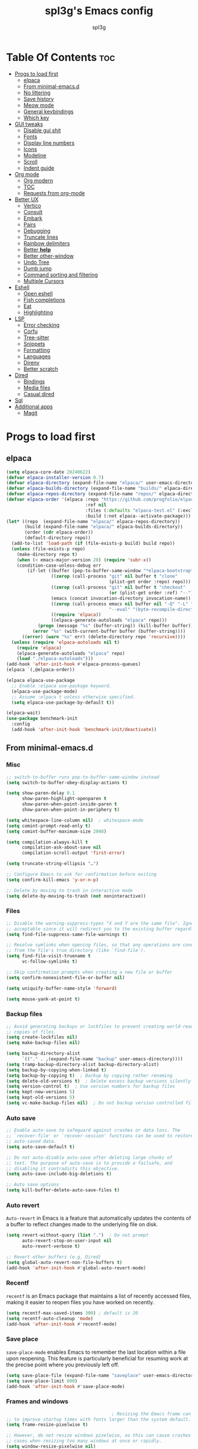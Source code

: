 #+Title: spl3g's Emacs config
#+AUTHOR: spl3g
#+STARTUP: showeverything
#+OPTIONS: toc:2

* Table Of Contents :toc:
- [[#progs-to-load-first][Progs to load first]]
  - [[#elpaca][elpaca]]
  - [[#from-minimal-emacsd][From minimal-emacs.d]]
  - [[#no-littering][No littering]]
  - [[#save-history][Save history]]
  - [[#meow-mode][Meow mode]]
  - [[#general-keybindings][General keybindings]]
  - [[#which-key][Which key]]
- [[#gui-tweaks][GUI tweaks]]
  - [[#disable-gui-shit][Disable gui shit]]
  - [[#fonts][Fonts]]
  - [[#display-line-numbers][Display line numbers]]
  - [[#icons][Icons]]
  - [[#modeline][Modeline]]
  - [[#scroll][Scroll]]
  - [[#indent-guide][Indent guide]]
- [[#org-mode][Org mode]]
  - [[#org-modern][Org modern]]
  - [[#toc][TOC]]
  - [[#requests-from-org-mode][Requests from org-mode]]
- [[#better-ux][Better UX]]
  - [[#vertico][Vertico]]
  - [[#consult][Consult]]
  - [[#embark][Embark]]
  - [[#pairs][Pairs]]
  - [[#debugging][Debugging]]
  - [[#truncate-lines][Truncate lines]]
  - [[#rainbow-delimiters][Rainbow delimiters]]
  - [[#better-help][Better *help*]]
  - [[#better-other-window][Better other-window]]
  - [[#undo-tree][Undo Tree]]
  - [[#dumb-jump][Dumb jump]]
  - [[#command-sorting-and-filtering][Command sorting and filtering]]
  - [[#multiple-cursors][Multiple Cursors]]
- [[#eshell][Eshell]]
  - [[#open-eshell][Open eshell]]
  - [[#fish-completions][Fish completions]]
  - [[#eat][Eat]]
  - [[#highlighting][Highlighting]]
- [[#lsp][LSP]]
  - [[#error-checking][Error checking]]
  - [[#corfu][Corfu]]
  - [[#tree-sitter][Tree-sitter]]
  - [[#snippets][Snippets]]
  - [[#formatting][Formatting]]
  - [[#languages][Languages]]
  - [[#direnv][Direnv]]
  - [[#better-scratch][Better scratch]]
- [[#dired][Dired]]
  - [[#bindings][Bindings]]
  - [[#media-files][Media files]]
  - [[#casual-dired][Casual dired]]
- [[#sql][Sql]]
- [[#additional-apps][Additional apps]]
  - [[#magit][Magit]]

* Progs to load first
** elpaca
#+begin_src emacs-lisp
  (setq elpaca-core-date 20240622)
  (defvar elpaca-installer-version 0.7)
  (defvar elpaca-directory (expand-file-name "elpaca/" user-emacs-directory))
  (defvar elpaca-builds-directory (expand-file-name "builds/" elpaca-directory))
  (defvar elpaca-repos-directory (expand-file-name "repos/" elpaca-directory))
  (defvar elpaca-order '(elpaca :repo "https://github.com/progfolio/elpaca.git"
                                :ref nil
                                :files (:defaults "elpaca-test.el" (:exclude "extensions"))
                                :build (:not elpaca--activate-package)))
  (let* ((repo  (expand-file-name "elpaca/" elpaca-repos-directory))
         (build (expand-file-name "elpaca/" elpaca-builds-directory))
         (order (cdr elpaca-order))
         (default-directory repo))
    (add-to-list 'load-path (if (file-exists-p build) build repo))
    (unless (file-exists-p repo)
      (make-directory repo t)
      (when (< emacs-major-version 28) (require 'subr-x))
      (condition-case-unless-debug err
          (if-let ((buffer (pop-to-buffer-same-window "*elpaca-bootstrap*"))
                   ((zerop (call-process "git" nil buffer t "clone"
                                         (plist-get order :repo) repo)))
                   ((zerop (call-process "git" nil buffer t "checkout"
                                         (or (plist-get order :ref) "--"))))
                   (emacs (concat invocation-directory invocation-name))
                   ((zerop (call-process emacs nil buffer nil "-Q" "-L" "." "--batch"
                                         "--eval" "(byte-recompile-directory \".\" 0 'force)")))
                   ((require 'elpaca))
                   ((elpaca-generate-autoloads "elpaca" repo)))
              (progn (message "%s" (buffer-string)) (kill-buffer buffer))
            (error "%s" (with-current-buffer buffer (buffer-string))))
        ((error) (warn "%s" err) (delete-directory repo 'recursive))))
    (unless (require 'elpaca-autoloads nil t)
      (require 'elpaca)
      (elpaca-generate-autoloads "elpaca" repo)
      (load "./elpaca-autoloads")))
  (add-hook 'after-init-hook #'elpaca-process-queues)
  (elpaca `(,@elpaca-order))

  (elpaca elpaca-use-package
    ;; Enable :elpaca use-package keyword.
    (elpaca-use-package-mode)
    ;; Assume :elpaca t unless otherwise specified.
    (setq elpaca-use-package-by-default t))

  (elpaca-wait)
  (use-package benchmark-init
    :config
    (add-hook 'after-init-hook 'benchmark-init/deactivate))
#+end_src
** From minimal-emacs.d
*** Misc
#+begin_src emacs-lisp
  ;; switch-to-buffer runs pop-to-buffer-same-window instead
  (setq switch-to-buffer-obey-display-actions t)

  (setq show-paren-delay 0.1
        show-paren-highlight-openparen t
        show-paren-when-point-inside-paren t
        show-paren-when-point-in-periphery t)

  (setq whitespace-line-column nil)  ; whitespace-mode
  (setq comint-prompt-read-only t)
  (setq comint-buffer-maximum-size 2048)

  (setq compilation-always-kill t
        compilation-ask-about-save nil
        compilation-scroll-output 'first-error)

  (setq truncate-string-ellipsis "…")

  ;; Configure Emacs to ask for confirmation before exiting
  (setq confirm-kill-emacs 'y-or-n-p)

  ;; Delete by moving to trash in interactive mode
  (setq delete-by-moving-to-trash (not noninteractive))
#+end_src
*** Files
#+begin_src emacs-lisp
  ;; Disable the warning-suppress-types "X and Y are the same file". Ignoring this warning is
  ;; acceptable since it will redirect you to the existing buffer regardless.
  (setq find-file-suppress-same-file-warnings t)

  ;; Resolve symlinks when opening files, so that any operations are conducted
  ;; from the file's true directory (like `find-file').
  (setq find-file-visit-truename t
        vc-follow-symlinks t)

  ;; Skip confirmation prompts when creating a new file or buffer
  (setq confirm-nonexistent-file-or-buffer nil)

  (setq uniquify-buffer-name-style 'forward)

  (setq mouse-yank-at-point t)
#+end_src
*** Backup files
#+begin_src emacs-lisp
  ;; Avoid generating backups or lockfiles to prevent creating world-readable
  ;; copies of files.
  (setq create-lockfiles nil)
  (setq make-backup-files nil)

  (setq backup-directory-alist
        `(("." . ,(expand-file-name "backup" user-emacs-directory))))
  (setq tramp-backup-directory-alist backup-directory-alist)
  (setq backup-by-copying-when-linked t)
  (setq backup-by-copying t)  ; Backup by copying rather renaming
  (setq delete-old-versions t)  ; Delete excess backup versions silently
  (setq version-control t)  ; Use version numbers for backup files
  (setq kept-new-versions 5)
  (setq kept-old-versions 5)
  (setq vc-make-backup-files nil)  ; Do not backup version controlled files
#+end_src
*** Auto save
#+begin_src emacs-lisp
  ;; Enable auto-save to safeguard against crashes or data loss. The
  ;; `recover-file' or `recover-session' functions can be used to restore
  ;; auto-saved data.
  (setq auto-save-default t)

  ;; Do not auto-disable auto-save after deleting large chunks of
  ;; text. The purpose of auto-save is to provide a failsafe, and
  ;; disabling it contradicts this objective.
  (setq auto-save-include-big-deletions t)

  ;; Auto save options
  (setq kill-buffer-delete-auto-save-files t)
#+end_src
*** Auto revert
=Auto-revert= in Emacs is a feature that automatically updates the
contents of a buffer to reflect changes made to the underlying file
on disk.

#+begin_src emacs-lisp
  (setq revert-without-query (list ".")  ; Do not prompt
        auto-revert-stop-on-user-input nil
        auto-revert-verbose t)

  ;; Revert other buffers (e.g, Dired)
  (setq global-auto-revert-non-file-buffers t)
  (add-hook 'after-init-hook #'global-auto-revert-mode)
#+end_src
*** Recentf
=recentf= is an Emacs package that maintains a list of recently
accessed files, making it easier to reopen files you have worked on
recently.
#+begin_src emacs-lisp
  (setq recentf-max-saved-items 300) ; default is 20
  (setq recentf-auto-cleanup 'mode)
  (add-hook 'after-init-hook #'recentf-mode)
#+end_src
*** Save place
=save-place-mode= enables Emacs to remember the last location within a file
upon reopening. This feature is particularly beneficial for resuming work at
the precise point where you previously left off.
#+begin_src emacs-lisp
  (setq save-place-file (expand-file-name "saveplace" user-emacs-directory))
  (setq save-place-limit 600)
  (add-hook 'after-init-hook #'save-place-mode)
#+end_src
*** Frames and windows
#+begin_src emacs-lisp
                                          ; Resizing the Emacs frame can be costly when changing the font. Disable this
  ;; to improve startup times with fonts larger than the system default.
  (setq frame-resize-pixelwise t)

  ;; However, do not resize windows pixelwise, as this can cause crashes in some
  ;; cases when resizing too many windows at once or rapidly.
  (setq window-resize-pixelwise nil)

  (setq resize-mini-windows 'grow-only)
#+end_src
*** Scrolling
#+begin_src emacs-lisp
  ;; Enables faster scrolling through unfontified regions. This may result in
  ;; brief periods of inaccurate syntax highlighting immediately after scrolling,
  ;; which should quickly self-correct.
  (setq fast-but-imprecise-scrolling t)

  ;; Move point to top/bottom of buffer before signaling a scrolling error.
  (setq scroll-error-top-bottom t)

  ;; Keeps screen position if the scroll command moved it vertically out of the
  ;; window.
  (setq scroll-preserve-screen-position t)
#+end_src
*** Cursor
#+begin_src emacs-lisp
  (blink-cursor-mode -1)

  ;; Don't blink the paren matching the one at point, it's too distracting.
  (setq blink-matching-paren nil)
#+end_src
*** Annoyances
#+begin_src emacs-lisp
  ;; No beeping or blinking
  (setq visible-bell nil)
  (setq ring-bell-function #'ignore)

  ;; This controls how long Emacs will blink to show the deleted pairs with
  ;; `delete-pair'. A longer delay can be annoying as it causes a noticeable pause
  ;; after each deletion, disrupting the flow of editing.
  (setq delete-pair-blink-delay 0.03)
#+end_src
*** Indent and formatting
#+begin_src emacs-lisp
  (setq-default left-fringe-width  8)
  (setq-default right-fringe-width 8)

  ;; Do not show an arrow at the top/bottom the fringe and empty lines
  (setq-default indicate-buffer-boundaries nil)
  (setq-default indicate-empty-lines nil)

  ;; Continue wrapped lines at whitespace rather than breaking in the
  ;; middle of a word.
  (setq-default word-wrap t)

  ;; Prefer spaces over tabs. Spaces offer a more consistent default compared to
  ;; 8-space tabs. This setting can be adjusted on a per-mode basis as needed.
  (setq-default indent-tabs-mode nil
                tab-width 4)

  ;; Enable multi-line commenting which ensures that `comment-indent-new-line'
  ;; properly continues comments onto new lines, which is useful for writing
  ;; longer comments or docstrings that span multiple lines.
  (setq comment-multi-line t)

  ;; We often split terminals and editor windows or place them side-by-side,
  ;; making use of the additional horizontal space.
  (setq-default fill-column 80)

  ;; Disable the obsolete practice of end-of-line spacing from the
  ;; typewriter era.
  (setq sentence-end-double-space nil)

  ;; According to the POSIX, a line is defined as "a sequence of zero or
  ;; more non-newline characters followed by a terminating newline".
  (setq require-final-newline t)

  ;; Remove duplicates from the kill ring to reduce clutter
  (setq kill-do-not-save-duplicates t)

  ;; Ensures that empty lines within the commented region are also commented out.
  ;; This prevents unintended visual gaps and maintains a consistent appearance,
  ;; ensuring that comments apply uniformly to all lines, including those that are
  ;; otherwise empty.
  (setq comment-empty-lines t)

  ;; Eliminate delay before highlighting search matches
  (setq lazy-highlight-initial-delay 0)
#+end_src
*** Filetype
#+begin_src emacs-lisp
  ;; Do not notify the user each time Python tries to guess the indentation offset
  (setq python-indent-guess-indent-offset-verbose nil)

  (setq sh-indent-after-continuation 'always)

  (setq dired-clean-confirm-killing-deleted-buffers nil
        dired-recursive-deletes 'top
        dired-recursive-copies  'always
        dired-create-destination-dirs 'ask)
#+end_src
*** Font / text scale
#+begin_src emacs-lisp
  ;; Avoid automatic frame resizing when adjusting settings.
  (setq global-text-scale-adjust-resizes-frames nil)
#+end_src
*** Ediff
#+begin_src emacs-lisp
  ;; Configure Ediff to use a single frame and split windows horizontally
  (setq ediff-window-setup-function #'ediff-setup-windows-plain
        ediff-split-window-function #'split-window-horizontally)
#+end_src
** No littering
#+begin_src emacs-lisp
  (use-package no-littering
    :demand t
    :config
    (no-littering-theme-backups))
#+end_src
** Save history
#+begin_src emacs-lisp
  (use-package savehist :ensure nil
    :init
    (setq savehist-file "~/.config/emacs/var/savehist.el")
    :config
    (setq history-length 500)
    (setq savehist-additional-variables '(kill-ring search-ring))
    (savehist-mode t))
#+end_src
** Meow mode
#+begin_src emacs-lisp
  (use-package meow
    :config
    (defun meow-negative-find ()
      "Find text backward."
      (interactive)
      (let ((current-prefix-arg -1))
        (call-interactively #'meow-find)))

    (defun meow-negative-till ()
      "Find text backward."
      (interactive)
      (let ((current-prefix-arg -1))
        (call-interactively #'meow-till)))
    (defun meow-setup ()
      (setq meow-cheatsheet-layout meow-cheatsheet-layout-qwerty)
      (meow-motion-overwrite-define-key
       '("j" . meow-next)
       '("k" . meow-prev)
       '("<escape>" . ignore))
      (meow-leader-define-key
       ;; SPC j/k will run the original command in MOTION state.
       '("j" . "H-j")
       '("k" . "H-k")
       ;; Use SPC (0-9) for digit arguments.
       '("1" . meow-digit-argument)
       '("2" . meow-digit-argument)
       '("3" . meow-digit-argument)
       '("4" . meow-digit-argument)
       '("5" . meow-digit-argument)
       '("6" . meow-digit-argument)
       '("7" . meow-digit-argument)
       '("8" . meow-digit-argument)
       '("9" . meow-digit-argument)
       '("0" . meow-digit-argument)
       '("/" . meow-keypad-describe-key)
       '("?" . meow-cheatsheet)
       '("bk" . kill-this-buffer))
      (meow-normal-define-key
       '("0" . meow-expand-0)
       '("9" . meow-expand-9)
       '("8" . meow-expand-8)
       '("7" . meow-expand-7)
       '("6" . meow-expand-6)
       '("5" . meow-expand-5)
       '("4" . meow-expand-4)
       '("3" . meow-expand-3)
       '("2" . meow-expand-2)
       '("1" . meow-expand-1)
       '("-" . negative-argument)
       '(";" . meow-reverse)
       '("," . meow-inner-of-thing)
       '("." . meow-bounds-of-thing)
       '("[" . meow-beginning-of-thing)
       '("]" . meow-end-of-thing)
       '("a" . meow-append)
       '("A" . meow-open-below)
       '("b" . meow-back-word)
       '("B" . meow-back-symbol)
       '("c" . meow-change)
       '("d" . meow-delete)
       '("D" . meow-backward-delete)
       '("e" . meow-next-word)
       '("E" . meow-next-symbol)
       '("f" . meow-find)
       '("F" . meow-negative-find)
       '("g" . meow-cancel-selection)
       '("G" . meow-grab)
       '("h" . meow-left)
       '("H" . meow-left-expand)
       '("i" . meow-insert)
       '("I" . meow-open-above)
       '("j" . meow-next)
       '("J" . meow-next-expand)
       '("k" . meow-prev)
       '("K" . meow-prev-expand)
       '("l" . meow-right)
       '("L" . meow-right-expand)
       '("m" . meow-join)
       '("n" . meow-search)
       '("o" . meow-block)
       '("O" . meow-to-block)
       '("p" . meow-yank)
       '("q" . meow-quit)
       '("Q" . meow-goto-line)
       '("r" . meow-replace)
       '("R" . meow-swap-grab)
       '("s" . meow-kill)
       '("t" . meow-till)
       '("T" . meow-negative-till)
       '("u" . meow-undo)
       '("U" . meow-undo-in-selection)
       '("v" . meow-visit)
       '("w" . meow-mark-word)
       '("W" . meow-mark-symbol)
       '("x" . meow-line)
       '("X" . meow-goto-line)
       '("y" . meow-save)
       '("Y" . meow-sync-grab)
       '("z" . meow-pop-selection)
       '("'" . repeat)
       '("<escape>" . ignore)))
    (meow-setup)
    (meow-global-mode 1))
#+end_src
** General keybindings
#+begin_src emacs-lisp
  (use-package general
    :config
    ;; SPC as the global leader key
    (general-create-definer spl3g/leader-keys
      :prefix "C-c")

    (spl3g/leader-keys
      ;; Buffers
      "b" '(:ignore t :wk "Buffer")
      "bi" '(ibuffer :wk "ibuffer")
      "bk" '(kill-current-buffer :wk "Kill this buffer")
      "bn" '(next-buffer :wk "Next buffer")
      "bp" '(previous-buffer :wk "Previous buffer")
      "br" '(revert-buffer :wk "Reload buffer")
      "." '(find-file :wk "Find file")
      ;; Splits
      "w" '(:ignore t :wk "Splits")
      "wv" '(split-window-right :wk "Split vertical")
      "ws" '(split-window-below :wk "Split")
      "ww" '(other-window :wk "Cycle throug windows")
      "wc" '(delete-window :wk "Close window")
      "wd" '(delete-window :wk "Close window")
      "wl" '(windmove-right :wk "")
      "wj" '(windmove-down :wk "")
      "wk" '(windmove-up :wk "")
      "wh" '(windmove-left :wk "")
      "wo" '(delete-other-windows :wk "")
      ;; Files
      "f" '(:ignore t :wk "Files")
      "fc" '((lambda () (interactive) (find-file user-init-file)) :wk "Edit emacs config")
      ;; Compilation
      "r" '(recompile :wk "Recompile")
      ;; Open
      "o" '(:ignore t :wk "Open")
      "ot" '(my/open-eshell :wk "Open eshell")))
  (elpaca-wait)
#+end_src
** Which key
#+begin_src emacs-lisp
  (use-package which-key
    :ensure nil
    :init
    (which-key-mode))
#+end_src
* GUI tweaks
** Disable gui shit
#+begin_src emacs-lisp
  (defun spl3g/disable-scroll-bars (frame)
    (modify-frame-parameters frame
                             '((vertical-scroll-bars . nil)
                               (horizontal-scroll-bars . nil))))
  (add-hook 'after-make-frame-functions 'spl3g/disable-scroll-bars)
#+end_src
** Fonts
#+begin_src emacs-lisp
  (set-face-attribute 'default nil
                      :font "FiraCode Nerd Font"
                      :height 110
                      :weight 'medium)
  (set-face-attribute 'fixed-pitch nil
                      :font "FiraCode Nerd Font"
                      :height 110
                      :weight 'medium)
  (set-face-attribute 'variable-pitch nil
                      :font "Noto Serif"
                      :height 110
                      :weight 'medium)
  (set-face-attribute 'font-lock-comment-face nil
                      :slant 'italic)
  (set-face-attribute 'font-lock-keyword-face nil
                      :weight 'bold)
#+end_src
** Display line numbers
#+begin_src emacs-lisp
  (add-hook 'prog-mode-hook 'display-line-numbers-mode)
  (visual-line-mode 1)
#+end_src
** Icons
#+begin_src emacs-lisp
  (use-package all-the-icons
    :defer t
    :ensure t
    :if (display-graphic-p))
#+end_src
** Modeline
#+begin_src emacs-lisp
  (defvar after-load-theme-hook nil
    "Hook run after a color theme is loaded using `load-theme'.")
  (defadvice load-theme (after run-after-load-theme-hook activate)
    "Run `after-load-theme-hook'."
    (run-hooks 'after-load-theme-hook))

  (defadvice consult-theme (after run-after-load-theme-hook activate)
    "Run `after-load-theme-hook'."
    (run-hooks 'after-load-theme-hook))

  (defun widen-mode-line ()
    "Widen the mode-line."
    (interactive)
    (set-face-attribute 'mode-line nil
                        :inherit 'mode-line
                        :box '(:line-width 8 :style flat-button))
    (set-face-attribute 'mode-line-inactive nil
                        :inherit 'mode-line-inactive
                        :box '(:line-width 8 :style flat-button)))

  (add-hook 'after-load-theme-hook 'widen-mode-line)

  (use-package mood-line
    ;; Enable mood-line
    :config
    (mood-line-mode)
    :custom
    (mood-line-segment-modal-meow-state-alist
     '((normal "N" . mood-line-meow-normal)
       (insert "I" . mood-line-meow-insert)
       (keypad "K" . mood-line-meow-keypad)
       (beacon "B" . mood-line-meow-beacon)
       (motion "M" . mood-line-meow-motion)))
    (mood-line-glyph-alist mood-line-glyphs-fira-code)
    :custom-face
    (mood-line-meow-beacon ((t (:inherit 'font-lock-function-name-face :weight bold))))
    (mood-line-meow-insert ((t (:inherit 'font-lock-string-face :weight bold))))
    (mood-line-meow-keypad ((t (:inherit 'font-lock-keyword-face :weight bold))))
    (mood-line-meow-motion ((t (:inherit 'font-lock-constant-face :weight bold))))
    (mood-line-meow-normal ((t (:inherit 'font-lock-variable-use-face :weight bold)))))
#+end_src
** Scroll
#+begin_src emacs-lisp
  (setq scroll-margin 5
        scroll-conservatively 101
        mouse-wheel-progressive-speed nil)
#+end_src
** Indent guide
#+begin_src emacs-lisp
  (use-package indent-guide
    :hook (prog-mode . indent-guide-mode))
#+end_src
* Org mode
#+begin_src emacs-lisp
    (use-package org-mode :ensure nil
      :custom
      (text-mode-ispell-word-completion nil)
      (org-hide-emphasis-markers t)
      (org-startup-indented t)
      :mode "\\.org\\'")
#+end_src
** Org modern
#+begin_src emacs-lisp
  (use-package org-modern
    :ghook 'org-mode-hook)
#+end_src
*** Modern Indent
#+begin_src emacs-lisp
  (use-package org-modern-indent
    :ensure (:host github :repo "jdtsmith/org-modern-indent")
    :hook
    (org-modern-mode . org-modern-indent-mode))
#+end_src
** TOC
#+begin_src emacs-lisp
  (use-package toc-org
    :ghook 'org-mode-hook)
#+end_src
** Requests from org-mode
#+begin_src emacs-lisp
  (use-package verb
    :hook (org-mode . verb-mode)
    :general (:keymaps 'org-mode-map
                       "C-c C-r" verb-command-map))
#+end_src
* Better UX
** Vertico
#+begin_src emacs-lisp
  (use-package vertico
    :init
    (vertico-mode)
    :general
    (:keymaps 'vertico-map
              "M-j" 'vertico-next
              "M-k" 'vertico-previous
              "RET" 'vertico-directory-enter
              "DEL" 'vertico-directory-delete-char
              "M-DEL" 'vertico-directory-delete-word))

  (use-package emacs :ensure nil
    :init
    ;; Add prompt indicator to `completing-read-multiple'.
    ;; We display [CRM<separator>], e.g., [CRM,] if the separator is a comma.
    (defun crm-indicator (args)
      (cons (format "[CRM%s] %s"
                    (replace-regexp-in-string
                     "\\`\\[.*?]\\*\\|\\[.*?]\\*\\'" ""
                     crm-separator)
                    (car args))
            (cdr args)))
    (advice-add #'completing-read-multiple :filter-args #'crm-indicator)

    ;; Do not allow the cursor in the minibuffer prompt
    (setq minibuffer-prompt-properties
          '(read-only t cursor-intangible t face minibuffer-prompt))
    (add-hook 'minibuffer-setup-hook #'cursor-intangible-mode)

    ;; Emacs 28: Hide commands in M-x which do not work in the current mode.
    ;; Vertico commands are hidden in normal buffers.
    ;; (setq read-extended-command-predicate
    ;;       #'command-completion-default-include-p)

    ;; Enable recursive minibuffers
    (setq enable-recursive-minibuffers t))
#+end_src
*** Marginalia
#+begin_src emacs-lisp
  (use-package marginalia
    :bind (:map minibuffer-local-map
                ("M-A" . marginalia-cycle))
    :init
    (marginalia-mode))
#+end_src
** Consult
#+begin_src emacs-lisp
  (use-package consult
    :general
    ;; my binds
    (:prefix "C-c"
             "f r" 'consult-recent-file
             "," 'consult-buffer
             "os" 'my/select-eshell)

    ;; general
    (:prefix "C-c"
             "k" 'consult-kmacro
             "m" 'consult-man
             "i" 'consult-info)

    ;; one lonely command that i dont use
    (:prefix "C-x"
             "M-:" 'consult-complex-command)

    ;; 'registers' and pop
    ("M-#" 'consult-register-load
     "M-'" 'consult-register-store
     "M-y" 'consult-yank-pop)

    ;; 'goto'
    (:prefix "M-g"
             "" '(:ignore t :wk "consult goto")
             "c" 'consult-compile-error
             "f" 'consult-goto-line
             "M-g" 'consult-goto-line
             "o" 'consult-outline
             "I" 'consult-imenu)

    ;; 'search'
    (:prefix "M-s"
             "" '(:ignore t :wk "consult search")
             "d" 'consult-fd
             "r" 'consult-ripgrep
             "g" 'consult-git-grep
             "l" 'consult-line
             "L" 'consult-line-multi
             "k" 'consult-keep-lines
             "u" 'consult-focus-lines
             "e" 'consult-isearch-history)

    ;; Isearch
    (:prefix "M-s" :keymaps 'isearch-mode-map
             "e" 'consult-isearch-history
             "l" 'consult-line
             "L" 'consult-line-multi)
    (:keymaps 'isearch-mode-map
              "M-e" 'consult-isearch-history
              "M-r" 'consult-history)

    ;; Minibuffer history
    (:keymaps 'minibufer-local-map
              "M-s" 'consult-history
              "M-r" 'consult-history)
    :hook
    (completion-list-mode . consult-preview-at-point-mode)

    :init
    (setq register-preview-delay 0
          register-preview-function #'consult-register-format)

    (advice-add #'register-preview :override #'consult-register-window)

    :config
    (defun my/select-eshell ()
      (interactive)
      (let* ((eshell-buffers (consult--buffer-query :sort 'visibility
                                                    :as 'consult--buffer-pair
                                                    :mode 'eshell-mode))
             (eshell-windows (remove nil (mapcar (lambda (buffer)
                                                   (let* ((b (cdr buffer))
                                                          (window (get-buffer-window b))
                                                          (name (buffer-name b)))
                                                     (when window
                                                       (cons
                                                        name
                                                        window))))
                                                 eshell-buffers)))
             (selected-buffer (consult--read
                               eshell-buffers
                               :category 'buffer
                               :history  'buffer-name-history
                               :lookup 'consult--lookup-cdr))
             (selected-window (if (length> eshell-windows 1)
                                  (consult--read
                                   eshell-windows
                                   :lookup 'consult--lookup-cdr)
                                (cdar eshell-windows))))
        (if selected-window
            (progn
              (select-window selected-window)
              (switch-to-buffer selected-buffer))
          (switch-to-buffer-other-window selected-buffer))))

    (consult-customize
     consult-theme :preview-key '(:debounce 0.2 any)
     consult-ripgrep consult-git-grep consult-grep
     consult-bookmark consult-recent-file consult-xref
     consult--source-bookmark consult--source-file-register
     consult--source-recent-file consult--source-project-recent-file
     ;; :preview-key "M-."
     :preview-key '(:debounce 0.4 any))
    (setq consult-narrow-key "C-+"))

#+end_src
** Embark
#+begin_src emacs-lisp
  (use-package embark
    :bind
    (("C-." . embark-act)         ;; pick some comfortable binding
     ("C-;" . embark-dwim)        ;; good alternative: M-.
     ("C-h B" . embark-bindings)) ;; alternative for `describe-bindings'

    :init

    ;; Optionally replace the key help with a completing-read interface
    (setq prefix-help-command #'embark-prefix-help-command)

    ;; Show the Embark target at point via Eldoc. You may adjust the
    ;; Eldoc strategy, if you want to see the documentation from
    ;; multiple providers. Beware that using this can be a little
    ;; jarring since the message shown in the minibuffer can be more
    ;; than one line, causing the modeline to move up and down:

    ;; (add-hook 'eldoc-documentation-functions #'embark-eldoc-first-target)
    ;; (setq eldoc-documentation-strategy #'eldoc-documentation-compose-eagerly)

    :config

    ;; Hide the mode line of the Embark live/completions buffers
    (add-to-list 'display-buffer-alist
                 '("\\`\\*Embark Collect \\(Live\\|Completions\\)\\*"
                   nil
                   (window-parameters (mode-line-format . none)))))

  ;; Consult users will also want the embark-consult package.
  (use-package embark-consult
    :hook (embark-collect-mode . consult-preview-at-point-mode))
#+end_src

** Pairs
#+begin_src emacs-lisp
  (electric-pair-mode t)
#+end_src
** Debugging
#+begin_src emacs-lisp
  (use-package jsonrpc)
  (use-package dape
    :commands dape
    :after jsonrpc
    :config
    (setq dape-cwd-fn 'projectile-project-root))
#+end_src
** Truncate lines
#+begin_src emacs-lisp
  (global-visual-line-mode t)
#+end_src
** Rainbow delimiters
#+begin_src emacs-lisp
  (use-package rainbow-delimiters
    :hook (prog-mode . rainbow-delimiters-mode))
#+end_src
** Better *help*
#+begin_src emacs-lisp
  (use-package helpful
    :bind (("C-h f" . helpful-callable)
           ("C-h v" . helpful-variable)
           ("C-h k" . helpful-key)
           ("C-h x" . helpful-command)
           ("C-c C-d" . helpful-at-point)
           ("C-h F" . helpful-function)))
#+end_src
** Better other-window
#+begin_src emacs-lisp
  (use-package ace-window
    :custom
    (aw-keys '(?h ?j ?k ?l ?g ?a ?s ?d ?f))
    (aw-scope 'frame)
    :bind (("M-o" . ace-window)
           ("C-c w w" . ace-window)))
#+end_src
** Undo Tree
#+begin_src emacs-lisp
  (use-package undo-tree
    :init
    (global-undo-tree-mode))
#+end_src
** Dumb jump
#+begin_src emacs-lisp
  (use-package dumb-jump
    :hook (xref-backend-functions . dumb-jump-xref-activate))
#+end_src
** Command sorting and filtering
#+begin_src emacs-lisp
  (use-package prescient
    :config
    (prescient-persist-mode)
    (setq completion-styles '(prescient basic)
          completion-category-overrides '((file (styles basic partial-completion))))
    :custom-face
    (prescient-primary-highlight ((t (:inherit 'font-lock-keyword-face)))))
  (use-package corfu-prescient
    :after corfu
    :config
    (corfu-prescient-mode))
  (use-package vertico-prescient
    :after vertico
    :config
    (vertico-prescient-mode))
#+end_src
** Multiple Cursors
#+begin_src emacs-lisp 
  (use-package multiple-cursors
    :defer t
    :config
    (global-set-key (kbd "C-S-c C-S-c") 'mc/edit-lines)
    (global-set-key (kbd "C->") 'mc/mark-next-like-this)
    (global-set-key (kbd "C-<") 'mc/mark-previous-like-this)
    (global-set-key (kbd "C-c C-<") 'mc/mark-all-like-this))
#+end_src
* Eshell
#+begin_src emacs-lisp
  (add-hook 'eshell-mode-hook
            (lambda ()
              (setq-local corfu-auto nil)
              (corfu-mode)))
  (add-hook 'eshell-exec-hook (lambda (p)
                                (buffer-disable-undo)))
  (add-hook 'eshell-kill-hook (lambda (p s)
                                (buffer-enable-undo)))
#+end_src
** Open eshell
#+begin_src emacs-lisp
  (defun my/open-eshell ()
    (interactive)
    (defvar current-prefix-arg)
    (let* ((project (project-current))
           (func (if project
                     'project-eshell
                   'eshell))
           (buffer-name (if project
                            (format "*%s-eshell*" (project-name project))
                          "*eshell*"))
           (current-prefix-arg t))
      (if (not (get-buffer buffer-name))
          (let ((buf (funcall func)))
            (switch-to-buffer (other-buffer buf))
            (switch-to-buffer-other-window buf))
        (switch-to-buffer-other-window buffer-name))))
#+end_src
** Fish completions
#+begin_src emacs-lisp
  (use-package fish-completion
    :hook (eshell-mode . fish-completion-mode))
#+end_src
** Eat
#+begin_src emacs-lisp
  (use-package eat
    :hook
    (eshell-mode . eat-eshell-mode)
    :custom
    (eat-enable-auto-line-mode t)
    :custom-face
    (ansi-color-bright-blue ((t (:inherit 'ansi-color-blue))))
    (ansi-color-bright-red ((t (:inherit 'ansi-color-red))))
    (ansi-color-bright-red ((t (:inherit 'ansi-color-red))))
    (ansi-color-bright-cyan ((t (:inherit 'ansi-color-cyan))))
    (ansi-color-bright-black ((t (:inherit 'ansi-color-black))))
    (ansi-color-bright-green ((t (:inherit 'ansi-color-green))))
    (ansi-color-bright-white ((t (:inherit 'ansi-color-white))))
    (ansi-color-bright-yellow ((t (:inherit 'ansi-color-yellow))))
    (ansi-color-bright-magenta ((t (:inherit 'ansi-color-magenta)))))
#+end_src
** Highlighting
#+begin_src emacs-lisp
  (use-package eshell-syntax-highlighting
    :hook (eshell-mode . eshell-syntax-highlighting-mode))
#+end_src
* LSP
#+begin_src emacs-lisp
  (use-package lsp-mode
    :custom
    (lsp-completion-provider :none)
    (lsp-enable-suggest-server-download nil)
    (lsp-keymap-prefix "C-c s")
    :init
    (defun lsp-mode-setup-completion ()
      (setf (alist-get 'styles (alist-get 'lsp-capf completion-category-defaults))
            '(prescient)))

    :hook
    (lsp-completion-mode . lsp-mode-setup-completion)
    (nix-mode . lsp-mode)
    (typescript-ts-mode . lsp-mode)
    (go-ts-mode . lsp-mode)
    (web-mode . lsp-mode))
#+end_src
*** LSP UI things
#+begin_src emacs-lisp
      (use-package lsp-ui
        :hook (lsp-mode . lsp-ui-mode)
        :bind (:map lsp-ui-mode-map
                    ([remap xref-find-definitions] . lsp-ui-peek-find-definitions)
                    ([remap xref-find-references] . lsp-ui-peek-find-references))
        :custom
        (lsp-ui-doc-enable nil))
#+end_src
** Error checking
#+begin_src emacs-lisp
  (use-package flycheck
    :init
    (global-flycheck-mode)
    :config
    (add-to-list 'display-buffer-alist
                 '("\\*Flycheck"
                   (display-buffer-reuse-window display-buffer-at-bottom)
                   (reusable-frames . visible)
                   (window-height . 0.35))))
#+end_src
** Corfu
#+begin_src emacs-lisp
  (use-package corfu
    :hook (emacs-startup . global-corfu-mode)
    :bind (:map corfu-map
                ("M-j" . corfu-next)
                ("M-k" . corfu-previous)
                ([remap previous-line] . nil)
                ([remap next-line] . nil))
    :custom
    (corfu-preselect 'prompt)
    (corfu-auto t)
    (corfu-popupinfo-delay 0.5)
    (corfu-auto-delay 0.1)
    (corfu-auto-prefix 2)
    (corfu-count 16)
    (corfu-max-width 120)
    (corfu-scroll-margin 4)
    (corfu-on-exact-match nil)
    (tab-always-indent 'complete)
    :config
    (global-corfu-mode)
    (corfu-popupinfo-mode))
#+end_src
*** Cape
#+begin_src emacs-lisp
  (use-package cape
    :after corfu
    :custom
    (dabbrev-ignored-buffer-modes '(archive-mode image-mode eshell-mode))
    :config
    (advice-add #'lsp-completion-at-point :around #'cape-wrap-noninterruptible)
    (advice-add #'lsp-completion-at-point :around #'cape-wrap-nonexclusive)
    (add-to-list 'completion-at-point-functions #'cape-dabbrev)
    (add-to-list 'completion-at-point-functions #'cape-file)
    (add-to-list 'completion-at-point-functions #'cape-elisp-block))
#+end_src
** Tree-sitter
#+begin_src emacs-lisp
  (use-package treesit-auto
    :custom
    (treesit-auto-install 'prompt)
    :config
    (treesit-auto-add-to-auto-mode-alist 'all)
    (global-treesit-auto-mode))
#+end_src
** Snippets
#+begin_src emacs-lisp
  (use-package tempel
    :general (:keymaps 'tempel-map
                       "M-TAB" 'tempel-next)
    :custom
    (tempel-trigger-prefix "<")
    :init
    (add-to-list 'completion-at-point-functions #'tempel-complete))
  (use-package tempel-collection
    :ensure t
    :after tempel)
#+end_src
** Formatting
#+begin_src emacs-lisp
  (use-package apheleia
    :ghook 'prog-mode-hook)
#+end_src
** Languages
*** Python
#+begin_src emacs-lisp
  (use-package lsp-pyright
    :after lsp)
#+end_src
*** Rust
#+begin_src emacs-lisp
  (use-package rust-mode
    :mode "\\.rs\\'")
  ;; (use-package cargo-mode
  ;;   :after rust-mode
  ;;   :hook
  ;;   (rust-ts-mode . cargo-minor-mode)
  ;;   :config
  ;;   (setq compilation-scroll-output t))
#+end_src
*** Fish
#+begin_src emacs-lisp
  (use-package fish-mode
    :mode "\\.fish\\'")
#+end_src
*** Nix
#+begin_src emacs-lisp
  (use-package nix-mode
    :mode ("\\.nix\\'" "\\.nix.in\\'"))
#+end_src
*** Web
#+begin_src emacs-lisp
  (use-package web-mode
    :mode
    ("\\.html\\'"
     "\\.phtml\\'"
     "\\.tpl\\.php\\'"
     "\\.[agj]sp\\'"
     "\\.as[cp]x\\'"
     "\\.erb\\'"
     "\\.mustache\\'"
     "\\.djhtml\\'")
    :hook (eb-mode . (lambda () (electric-pair-local-mode -1))))
  ;; (use-package emmet-mode
  ;;   :ghook 'web-mode)
#+end_src
*** TypeScript
#+begin_src emacs-lisp
  (use-package typescript-ts-mode
    :defer t
    :ensure nil
    :custom
    (typescript-ts-mode-indent-offset tab-width))
#+end_src
*** Odin
#+begin_src emacs-lisp
  (use-package odin-mode
    :ensure (:repo "https://git.sr.ht/~mgmarlow/odin-mode")
    :bind (:map odin-mode-map
                ("C-c C-r" . 'odin-run-project)
                ("C-c C-c" . 'odin-build-project)
                ("C-c C-t" . 'odin-test-project))
    :mode "\\.odin\\'"
    :config
    (with-eval-after-load 'lsp-mode
      (add-to-list 'lsp-language-id-configuration '(odin-mode . "odin"))

      (lsp-register-client (make-lsp-client
                            :new-connection (lsp-stdio-connection "ols")
                            :activation-fn (lsp-activate-on "odin")
                            :server-id 'ols))))

#+end_src
*** Gleam
#+begin_src emacs-lisp
  (use-package gleam-ts-mode
    :ensure (:host github :repo "gleam-lang/gleam-mode" :branch "gleam-ts-mode")
    :mode "\\.gleam\\'"
    :config
    (with-eval-after-load 'lsp-mode
      (add-to-list 'lsp-language-id-configuration '(gleam-ts-mode . "gleam"))

      (lsp-register-client (make-lsp-client
                            :new-connection (lsp-stdio-connection '("glas" "--stdio"))
                            :activation-fn (lsp-activate-on "gleam")
                            :server-id 'glas))))
#+end_src
*** Go
#+begin_src emacs-lisp
  (use-package go-ts-mode
    :defer t
    :ensure nil
    :custom
    (go-ts-mode-indent-offset tab-width))
#+end_src
** Direnv
#+begin_src emacs-lisp
  (use-package direnv
    :config
    (direnv-mode))
#+end_src
** Better scratch
#+begin_src emacs-lisp
  (use-package scratch
    :commands scratch)
#+end_src
* Dired
** Bindings
#+begin_src emacs-lisp
  (use-package dired :ensure nil
    :ensure nil
    :commands (dired dired-jump)
    :bind (:map dired-mode-map
                ("h" . dired-up-directory)
                ("l" . dired-find-file))
    :custom
    (dired-listing-switches "-hal --group-directories-first")
    (dired-dwim-target t))
#+end_src
** Media files
#+begin_src emacs-lisp
  (use-package ready-player
    :custom
    (ready-player-set-global-bindings nil)
    :after dired
    :config
    (ready-player-mode))
#+end_src
** Casual dired
#+begin_src emacs-lisp
    (use-package casual-dired
      :after dired
      :bind (:map dired-mode-map
                  ("C-o" . #'casual-dired-tmenu)
                  ("s" . #'casual-dired-sort-by-tmenu)
                  ("/" . #'casual-dired-search-replace-tmenu)))
#+end_src
* Sql
#+begin_src emacs-lisp
  (use-package sql-indent
    :hook (sql-mode . sqlind-minor-mode))

  (setq sql-connection-alist
        '(("postgres-sirius"
           (sql-product 'postgres)
           (sql-user "sirius_2024")
           (sql-password "changed")
           (sql-server "127.0.0.1")
           (sql-database "postgres")
           (sql-port 38746))))

  (setq sql-sqlite-program "sqlite3")
#+end_src
* Additional apps
*** Casual calc
#+begin_src emacs-lisp
  (use-package casual-calc
    :bind (:map
           calc-mode-map
           ("C-o" . casual-calc-tmenu)
           :map
           calc-alg-map
           ("C-o" . casual-calc-tmenu))
    :after (calc))
#+end_src
** Magit
#+begin_src emacs-lisp
  (use-package transient)
  (use-package magit
    :after transient
    :bind (("C-c o g" . magit)))
#+end_src
